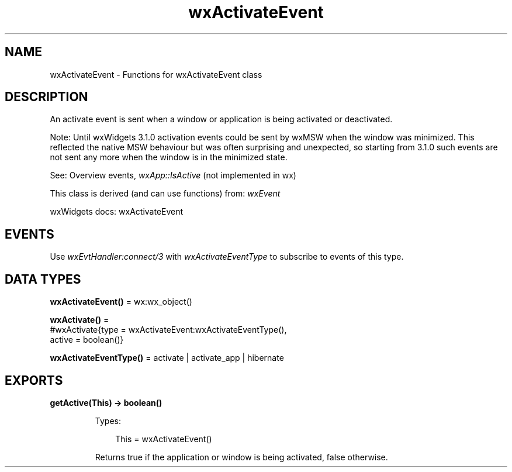 .TH wxActivateEvent 3 "wx 2.2.2" "wxWidgets team." "Erlang Module Definition"
.SH NAME
wxActivateEvent \- Functions for wxActivateEvent class
.SH DESCRIPTION
.LP
An activate event is sent when a window or application is being activated or deactivated\&.
.LP
Note: Until wxWidgets 3\&.1\&.0 activation events could be sent by wxMSW when the window was minimized\&. This reflected the native MSW behaviour but was often surprising and unexpected, so starting from 3\&.1\&.0 such events are not sent any more when the window is in the minimized state\&.
.LP
See: Overview events, \fIwxApp::IsActive\fR\& (not implemented in wx)
.LP
This class is derived (and can use functions) from: \fIwxEvent\fR\&
.LP
wxWidgets docs: wxActivateEvent
.SH "EVENTS"

.LP
Use \fIwxEvtHandler:connect/3\fR\& with \fIwxActivateEventType\fR\& to subscribe to events of this type\&.
.SH DATA TYPES
.nf

\fBwxActivateEvent()\fR\& = wx:wx_object()
.br
.fi
.nf

\fBwxActivate()\fR\& = 
.br
    #wxActivate{type = wxActivateEvent:wxActivateEventType(),
.br
                active = boolean()}
.br
.fi
.nf

\fBwxActivateEventType()\fR\& = activate | activate_app | hibernate
.br
.fi
.SH EXPORTS
.LP
.nf

.B
getActive(This) -> boolean()
.br
.fi
.br
.RS
.LP
Types:

.RS 3
This = wxActivateEvent()
.br
.RE
.RE
.RS
.LP
Returns true if the application or window is being activated, false otherwise\&.
.RE